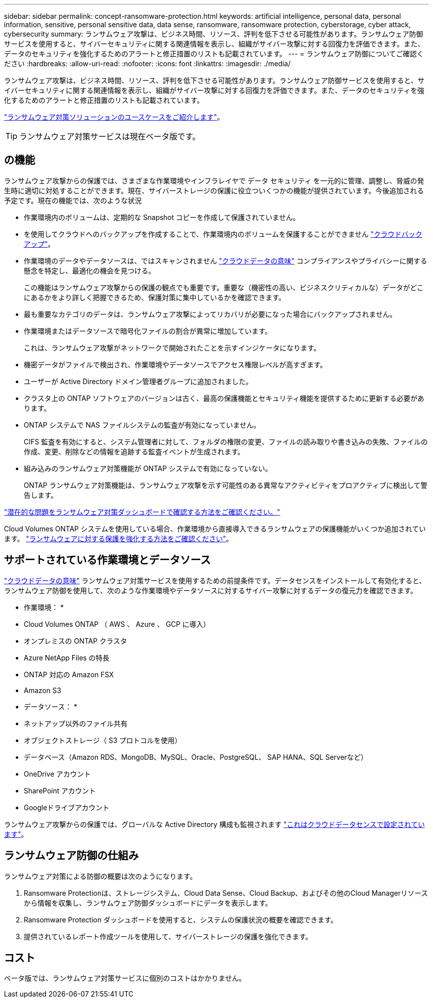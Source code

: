 ---
sidebar: sidebar 
permalink: concept-ransomware-protection.html 
keywords: artificial intelligence, personal data, personal information, sensitive, personal sensitive data, data sense, ransomware, ransomware protection, cyberstorage, cyber attack, cybersecurity 
summary: ランサムウェア攻撃は、ビジネス時間、リソース、評判を低下させる可能性があります。ランサムウェア防御サービスを使用すると、サイバーセキュリティに関する関連情報を表示し、組織がサイバー攻撃に対する回復力を評価できます。また、データのセキュリティを強化するためのアラートと修正措置のリストも記載されています。 
---
= ランサムウェア防御についてご確認ください
:hardbreaks:
:allow-uri-read: 
:nofooter: 
:icons: font
:linkattrs: 
:imagesdir: ./media/


[role="lead"]
ランサムウェア攻撃は、ビジネス時間、リソース、評判を低下させる可能性があります。ランサムウェア防御サービスを使用すると、サイバーセキュリティに関する関連情報を表示し、組織がサイバー攻撃に対する回復力を評価できます。また、データのセキュリティを強化するためのアラートと修正措置のリストも記載されています。

https://cloud.netapp.com/cyberstorage["ランサムウェア対策ソリューションのユースケースをご紹介します"^]。


TIP: ランサムウェア対策サービスは現在ベータ版です。



== の機能

ランサムウェア攻撃からの保護では、さまざまな作業環境やインフラレイヤで データ セキュリティ を一元的に管理、調整し、脅威の発生時に適切に対処することができます。現在、サイバーストレージの保護に役立ついくつかの機能が提供されています。今後追加される予定です。現在の機能では、次のような状況

* 作業環境内のボリュームは、定期的な Snapshot コピーを作成して保護されていません。
* を使用してクラウドへのバックアップを作成することで、作業環境内のボリュームを保護することができません https://docs.netapp.com/us-en/cloud-manager-backup-restore/concept-backup-to-cloud.html["クラウドバックアップ"^]。
* 作業環境のデータやデータソースは、ではスキャンされません https://docs.netapp.com/us-en/cloud-manager-data-sense/concept-cloud-compliance.html["クラウドデータの意味"^] コンプライアンスやプライバシーに関する懸念を特定し、最適化の機会を見つける。
+
この機能はランサムウェア攻撃からの保護の観点でも重要です。重要な（機密性の高い、ビジネスクリティカルな）データがどこにあるかをより詳しく把握できるため、保護対策に集中しているかを確認できます。

* 最も重要なカテゴリのデータは、ランサムウェア攻撃によってリカバリが必要になった場合にバックアップされません。
* 作業環境またはデータソースで暗号化ファイルの割合が異常に増加しています。
+
これは、ランサムウェア攻撃がネットワークで開始されたことを示すインジケータになります。

* 機密データがファイルで検出され、作業環境やデータソースでアクセス権限レベルが高すぎます。
* ユーザーが Active Directory ドメイン管理者グループに追加されました。
* クラスタ上の ONTAP ソフトウェアのバージョンは古く、最高の保護機能とセキュリティ機能を提供するために更新する必要があります。
* ONTAP システムで NAS ファイルシステムの監査が有効になっていません。
+
CIFS 監査を有効にすると、システム管理者に対して、フォルダの権限の変更、ファイルの読み取りや書き込みの失敗、ファイルの作成、変更、削除などの情報を追跡する監査イベントが生成されます。

* 組み込みのランサムウェア対策機能が ONTAP システムで有効になっていない。
+
ONTAP ランサムウェア対策機能は、ランサムウェア攻撃を示す可能性のある異常なアクティビティをプロアクティブに検出して警告します。



link:task-analyze-ransomware-data.html["潜在的な問題をランサムウェア対策ダッシュボードで確認する方法をご確認ください。"]

Cloud Volumes ONTAP システムを使用している場合、作業環境から直接導入できるランサムウェアの保護機能がいくつか追加されています。 https://docs.netapp.com/us-en/cloud-manager-cloud-volumes-ontap/task-protecting-ransomware.html["ランサムウェアに対する保護を強化する方法をご確認ください"^]。



== サポートされている作業環境とデータソース

https://docs.netapp.com/us-en/cloud-manager-data-sense/concept-cloud-compliance.html["クラウドデータの意味"^] ランサムウェア対策サービスを使用するための前提条件です。データセンスをインストールして有効化すると、ランサムウェア防御を使用して、次のような作業環境やデータソースに対するサイバー攻撃に対するデータの復元力を確認できます。

* 作業環境： *

* Cloud Volumes ONTAP （ AWS 、 Azure 、 GCP に導入）
* オンプレミスの ONTAP クラスタ
* Azure NetApp Files の特長
* ONTAP 対応の Amazon FSX
* Amazon S3


* データソース： *

* ネットアップ以外のファイル共有
* オブジェクトストレージ（ S3 プロトコルを使用）
* データベース（Amazon RDS、MongoDB、MySQL、Oracle、PostgreSQL、 SAP HANA、SQL Serverなど）
* OneDrive アカウント
* SharePoint アカウント
* Googleドライブアカウント


ランサムウェア攻撃からの保護では、グローバルな Active Directory 構成も監視されます https://docs.netapp.com/us-en/cloud-manager-data-sense/task-add-active-directory-datasense.html["これはクラウドデータセンスで設定されています"^]。



== ランサムウェア防御の仕組み

ランサムウェア対策による防御の概要は次のようになります。

. Ransomware Protectionは、ストレージシステム、Cloud Data Sense、Cloud Backup、およびその他のCloud Managerリソースから情報を収集し、ランサムウェア防御ダッシュボードにデータを表示します。
. Ransomware Protection ダッシュボードを使用すると、システムの保護状況の概要を確認できます。
. 提供されているレポート作成ツールを使用して、サイバーストレージの保護を強化できます。




== コスト

ベータ版では、ランサムウェア対策サービスに個別のコストはかかりません。
